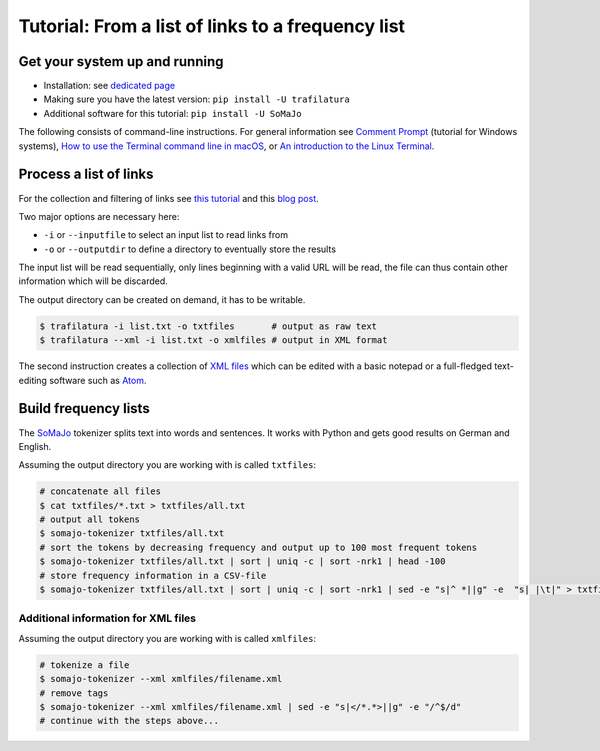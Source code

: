 Tutorial: From a list of links to a frequency list
==================================================


Get your system up and running
------------------------------

-  Installation: see `dedicated page <installation.html>`_
-  Making sure you have the latest version: ``pip install -U trafilatura``
-  Additional software for this tutorial: ``pip install -U SoMaJo``

The following consists of command-line instructions. For general information see `Comment Prompt <https://www.lifewire.com/how-to-open-command-prompt-2618089>`_ (tutorial for Windows systems), `How to use the Terminal command line in macOS <https://macpaw.com/how-to/use-terminal-on-mac>`_, or `An introduction to the Linux Terminal <https://www.digitalocean.com/community/tutorials/an-introduction-to-the-linux-terminal>`_.


Process a list of links
-----------------------

For the collection and filtering of links see `this tutorial <tutorial0.html>`_ and this `blog post <http://adrien.barbaresi.eu/blog/using-sitemaps-crawl-websites.html>`_.

Two major options are necessary here:

-  ``-i`` or ``--inputfile`` to select an input list to read links from
-  ``-o`` or ``--outputdir`` to define a directory to eventually store the results

The input list will be read sequentially, only lines beginning with a valid URL will be read, the file can thus contain other information which will be discarded.

The output directory can be created on demand, it has to be writable.

.. code-block:: bash

    $ trafilatura -i list.txt -o txtfiles	# output as raw text
    $ trafilatura --xml -i list.txt -o xmlfiles	# output in XML format

The second instruction creates a collection of `XML files <https://en.wikipedia.org/wiki/XML>`_ which can be edited with a basic notepad or a full-fledged text-editing software such as `Atom <https://atom.io/>`_.


Build frequency lists
----------------------

The `SoMaJo <https://github.com/tsproisl/SoMaJo>`_ tokenizer splits text into words and sentences. It works with Python and gets good results on German and English.

Assuming the output directory you are working with is called ``txtfiles``:

.. code-block:: bash

    # concatenate all files
    $ cat txtfiles/*.txt > txtfiles/all.txt
    # output all tokens
    $ somajo-tokenizer txtfiles/all.txt
    # sort the tokens by decreasing frequency and output up to 100 most frequent tokens
    $ somajo-tokenizer txtfiles/all.txt | sort | uniq -c | sort -nrk1 | head -100
    # store frequency information in a CSV-file
    $ somajo-tokenizer txtfiles/all.txt | sort | uniq -c | sort -nrk1 | sed -e "s|^ *||g" -e  "s| |\t|" > txtfiles/frequencies.csv


Additional information for XML files
~~~~~~~~~~~~~~~~~~~~~~~~~~~~~~~~~~~~

Assuming the output directory you are working with is called ``xmlfiles``:

.. code-block:: bash

    # tokenize a file
    $ somajo-tokenizer --xml xmlfiles/filename.xml
    # remove tags
    $ somajo-tokenizer --xml xmlfiles/filename.xml | sed -e "s|</*.*>||g" -e "/^$/d"
    # continue with the steps above...


